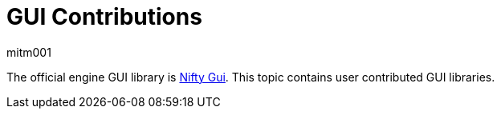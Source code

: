 = GUI Contributions
mitm001
:description: GUI contributed libraries for the jmonkey engine.
:keywords: gui, documentation, input, control, hud, contributions

The official engine GUI library is xref:core:gui/nifty_gui.adoc[Nifty Gui]. This
topic contains user contributed GUI libraries.
